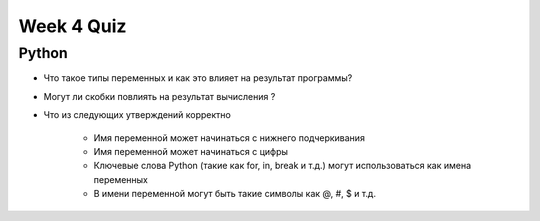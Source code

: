Week 4 Quiz
===========


Python
------

* Что такое типы переменных и как это влияет на результат программы?
* Могут ли скобки повлиять на результат вычисления ?
* Что из следующих утверждений корректно

    * Имя переменной может начинаться с нижнего подчеркивания
    * Имя переменной может начинаться с цифры
    * Ключевые слова Python (такие как for, in, break и т.д.) могут использоваться как имена переменных
    * В имени переменной могут быть такие символы как @, #, $ и т.д.